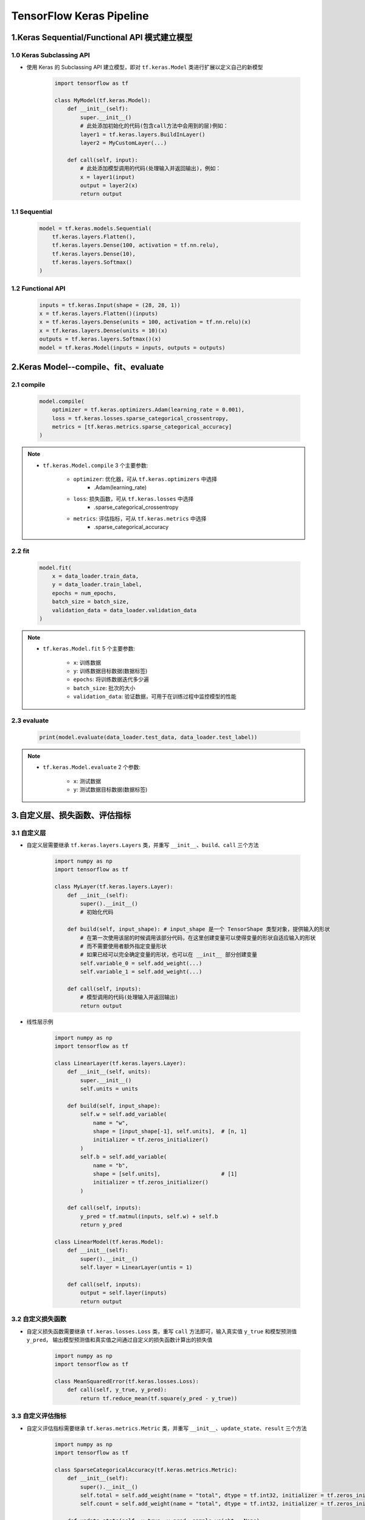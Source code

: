 
TensorFlow Keras Pipeline
==================================

1.Keras Sequential/Functional API 模式建立模型
-----------------------------------------------------------------

1.0 Keras Subclassing API
~~~~~~~~~~~~~~~~~~~~~~~~~~~~~~~~~~~~~~~~~~~~~~~~~~~~~~~~~~~~~~~~~

- 使用 Keras 的 Subclassing API 建立模型，即对 ``tf.keras.Model`` 类进行扩展以定义自己的新模型

    .. code-block:: python
        
        import tensorflow as tf

        class MyModel(tf.keras.Model):
            def __init__(self):
                super.__init__()
                # 此处添加初始化的代码(包含call方法中会用到的层)例如：
                layer1 = tf.keras.layers.BuildInLayer()
                layer2 = MyCustomLayer(...)

            def call(self, input):
                # 此处添加模型调用的代码(处理输入并返回输出)，例如：
                x = layer1(input)
                output = layer2(x)
                return output

1.1 Sequential
~~~~~~~~~~~~~~~~~~~~~~~~~~~~~~~~~~~~~~~~~~~~~~~~~~~~~~~~~~~~~~~~~

    .. code-block:: python

        model = tf.keras.models.Sequential(
            tf.keras.layers.Flatten(),
            tf.keras.layers.Dense(100, activation = tf.nn.relu),
            tf.keras.layers.Dense(10),
            tf.keras.layers.Softmax()
        )

1.2 Functional API
~~~~~~~~~~~~~~~~~~~~~~~~~~~~~~~~~~~~~~~~~~~~~~~~~~~~~~~~~~~~~~~~~

    .. code-block:: python

        inputs = tf.keras.Input(shape = (28, 28, 1))
        x = tf.keras.layers.Flatten()(inputs)
        x = tf.keras.layers.Dense(units = 100, activation = tf.nn.relu)(x)
        x = tf.keras.layers.Dense(units = 10)(x)
        outputs = tf.keras.layers.Softmax()(x)
        model = tf.keras.Model(inputs = inputs, outputs = outputs)

2.Keras Model--compile、fit、evaluate
-----------------------------------------------------------------

2.1 compile
~~~~~~~~~~~~~~~~~~~~~~~~~~~~~~~~~~~~~~~~~~~~~~~~~~~~~~~~~~~~~~~~~

    .. code-block:: python

        model.compile(
            optimizer = tf.keras.optimizers.Adam(learning_rate = 0.001),
            loss = tf.keras.losses.sparse_categorical_crossentropy,
            metrics = [tf.keras.metrics.sparse_categorical_accuracy]
        )

.. note:: 

    - ``tf.keras.Model.compile`` 3 个主要参数:

        - ``optimizer``: 优化器，可从 ``tf.keras.optimizers`` 中选择
            - .Adam(learning_rate)
        - ``loss``: 损失函数，可从 ``tf.keras.losses`` 中选择
            - .sparse_categorical_crossentropy
        - ``metrics``: 评估指标，可从 ``tf.keras.metrics`` 中选择
            - .sparse_categorical_accuracy

2.2 fit
~~~~~~~~~~~~~~~~~~~~~~~~~~~~~~~~~~~~~~~~~~~~~~~~~~~~~~~~~~~~~~~~~

    .. code-block:: python
    
        model.fit(
            x = data_loader.train_data,
            y = data_loader.train_label,
            epochs = num_epochs,
            batch_size = batch_size,
            validation_data = data_loader.validation_data
        )

.. note:: 

    - ``tf.keras.Model.fit`` 5 个主要参数:

        - ``x``: 训练数据 
        - ``y``: 训练数据目标数据(数据标签)
        - ``epochs``: 将训练数据迭代多少遍
        - ``batch_size``: 批次的大小
        - ``validation_data``: 验证数据，可用于在训练过程中监控模型的性能

2.3 evaluate
~~~~~~~~~~~~~~~~~~~~~~~~~~~~~~~~~~~~~~~~~~~~~~~~~~~~~~~~~~~~~~~~~~

    .. code-block:: python

        print(model.evaluate(data_loader.test_data, data_loader.test_label))

.. note:: 

    - ``tf.keras.Model.evaluate`` 2 个参数:

        - ``x``: 测试数据
        - ``y``: 测试数据目标数据(数据标签)

3.自定义层、损失函数、评估指标
-----------------------------------------------------------------

3.1 自定义层
~~~~~~~~~~~~~~~~~~~~~~~~~~~~~~~~~~~~~~~~~~~~~~~~~~~~~~~~~~~~~~~~~

- 自定义层需要继承 ``tf.keras.layers.Layers`` 类，并重写 ``__init__``、``build``、``call`` 三个方法

    .. code-block:: python

        import numpy as np
        import tensorflow as tf

        class MyLayer(tf.keras.layers.Layer):
            def __init__(self):
                super().__init__()
                # 初始化代码
            
            def build(self, input_shape): # input_shape 是一个 TensorShape 类型对象，提供输入的形状
                # 在第一次使用该层的时候调用该部分代码，在这里创建变量可以使得变量的形状自适应输入的形状
                # 而不需要使用者额外指定变量形状
                # 如果已经可以完全确定变量的形状，也可以在 __init__ 部分创建变量
                self.variable_0 = self.add_weight(...)
                self.variable_1 = self.add_weight(...)
            
            def call(self, inputs):
                # 模型调用的代码(处理输入并返回输出)
                return output

- 线性层示例

    .. code-block:: python

        import numpy as np
        import tensorflow as tf

        class LinearLayer(tf.keras.layers.Layer):
            def __init__(self, units):
                super.__init__()
                self.units = units
            
            def build(self, input_shape):
                self.w = self.add_variable(
                    name = "w", 
                    shape = [input_shape[-1], self.units],  # [n, 1]
                    initializer = tf.zeros_initializer()
                )
                self.b = self.add_variable(
                    name = "b",
                    shape = [self.units],                   # [1]
                    initializer = tf.zeros_initializer()
                )
            
            def call(self, inputs):
                y_pred = tf.matmul(inputs, self.w) + self.b
                return y_pred
        
        class LinearModel(tf.keras.Model):
            def __init__(self):
                super().__init__()
                self.layer = LinearLayer(untis = 1)
            
            def call(self, inputs):
                output = self.layer(inputs)
                return output




3.2 自定义损失函数
~~~~~~~~~~~~~~~~~~~~~~~~~~~~~~~~~~~~~~~~~~~~~~~~~~~~~~~~~~~~~~~~~

- 自定义损失函数需要继承 ``tf.keras.losses.Loss`` 类，重写 ``call`` 方法即可，输入真实值 ``y_true`` 和模型预测值 ``y_pred``，
  输出模型预测值和真实值之间通过自定义的损失函数计算出的损失值

    .. code-block:: python  

        import numpy as np
        import tensorflow as tf

        class MeanSquaredError(tf.keras.losses.Loss):
            def call(self, y_true, y_pred):
                return tf.reduce_mean(tf.square(y_pred - y_true))

3.3 自定义评估指标
~~~~~~~~~~~~~~~~~~~~~~~~~~~~~~~~~~~~~~~~~~~~~~~~~~~~~~~~~~~~~~~~~

- 自定义评估指标需要继承 ``tf.keras.metrics.Metric`` 类，并重写 ``__init__``、``update_state``、``result`` 三个方法

    .. code-block:: python

        import numpy as np
        import tensorflow as tf

        class SparseCategoricalAccuracy(tf.keras.metrics.Metric):
            def __init__(self):
                super().__init__()
                self.total = self.add_weight(name = "total", dtype = tf.int32, initializer = tf.zeros_initializer())
                self.count = self.add_weight(name = "total", dtype = tf.int32, initializer = tf.zeros_initializer())

            def update_state(self, y_true, y_pred, sample_weight = None):
                values = tf.cast(tf.equal(y_true, tf.argmax(y_pred, axis = 1, output_type = tf.int32)), tf.int32)
                self.total.assign_add(tf.shape(y_true)[0])
                self.count.assign_add(tf.reduce_sum(values))

            def result(self):
                return self.count / self.total
